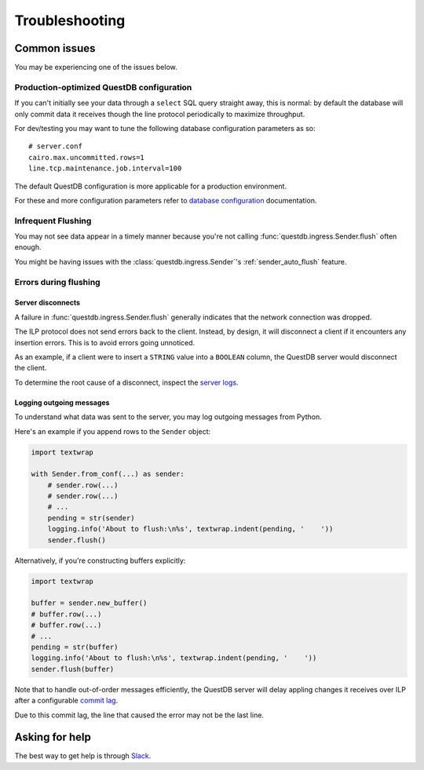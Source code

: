 ===============
Troubleshooting
===============

Common issues
=============

You may be experiencing one of the issues below.

Production-optimized QuestDB configuration
------------------------------------------

If you can't initially see your data through a ``select`` SQL query straight
away, this is normal: by default the database will only commit data it receives
though the line protocol periodically to maximize throughput.

For dev/testing you may want to tune the following database configuration
parameters as so::

    # server.conf
    cairo.max.uncommitted.rows=1
    line.tcp.maintenance.job.interval=100


The default QuestDB configuration is more applicable for a production
environment.

For these and more configuration parameters refer to `database configuration
<https://questdb.io/docs/reference/configuration/>`_ documentation.


Infrequent Flushing
-------------------

You may not see data appear in a timely manner because you're not calling
:func:`questdb.ingress.Sender.flush` often enough.

You might be having issues with the :class:`questdb.ingress.Sender`'s
:ref:`sender_auto_flush` feature.

.. _troubleshooting-flushing:

Errors during flushing
----------------------

Server disconnects
~~~~~~~~~~~~~~~~~~

A failure in :func:`questdb.ingress.Sender.flush` generally indicates that the
network connection was dropped.

The ILP protocol does not send errors back to the client. Instead, by design,
it will disconnect a client if it encounters any insertion errors. This is to
avoid errors going unnoticed.

As an example, if a client were to insert a ``STRING`` value into a ``BOOLEAN``
column, the QuestDB server would disconnect the client.

To determine the root cause of a disconnect, inspect the `server logs
<https://questdb.io/docs/concept/root-directory-structure#log-directory>`_.


Logging outgoing messages
~~~~~~~~~~~~~~~~~~~~~~~~~

To understand what data was sent to the server, you may log outgoing messages
from Python.

Here's an example if you append rows to the ``Sender`` object:

.. code-block:: python

    import textwrap

    with Sender.from_conf(...) as sender:
        # sender.row(...)
        # sender.row(...)
        # ...
        pending = str(sender)
        logging.info('About to flush:\n%s', textwrap.indent(pending, '    '))
        sender.flush()

Alternatively, if you're constructing buffers explicitly:

.. code-block:: python

    import textwrap

    buffer = sender.new_buffer()
    # buffer.row(...)
    # buffer.row(...)
    # ...
    pending = str(buffer)
    logging.info('About to flush:\n%s', textwrap.indent(pending, '    '))
    sender.flush(buffer)


Note that to handle out-of-order messages efficiently, the QuestDB server will
delay appling changes it receives over ILP after a configurable
`commit lag <https://questdb.io/docs/guides/out-of-order-commit-lag>`_.

Due to this commit lag, the line that caused the error may not be the last line.


Asking for help
===============

The best way to get help is through `Slack <https://slack.questdb.io>`_.
